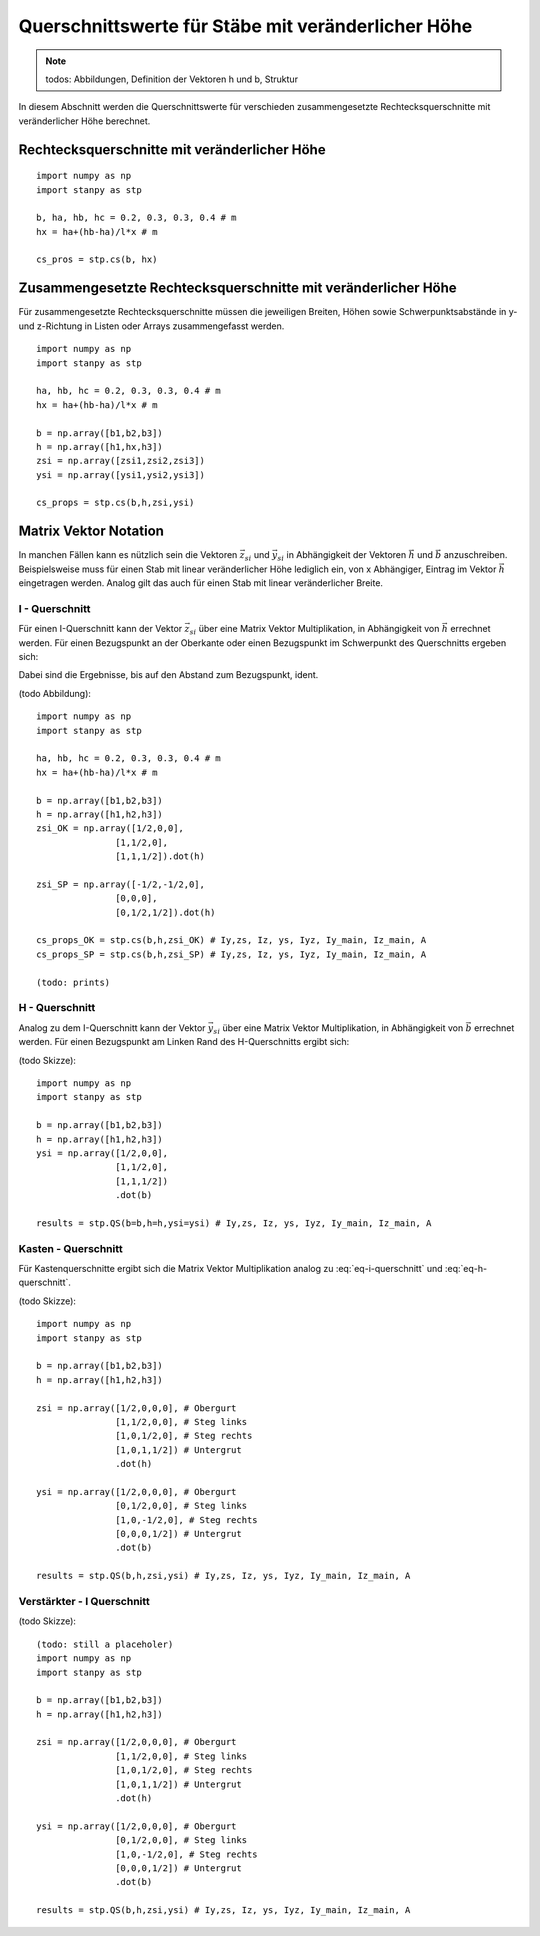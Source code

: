
***************************************************
Querschnittswerte für Stäbe mit veränderlicher Höhe
***************************************************
.. Note:: 
    todos: Abbildungen, Definition der Vektoren h und b, Struktur

In diesem Abschnitt werden die Querschnittswerte für verschieden zusammengesetzte Rechtecksquerschnitte mit veränderlicher Höhe berechnet.

Rechtecksquerschnitte mit veränderlicher Höhe
=============================================
::

    import numpy as np
    import stanpy as stp

    b, ha, hb, hc = 0.2, 0.3, 0.3, 0.4 # m 
    hx = ha+(hb-ha)/l*x # m 
    
    cs_pros = stp.cs(b, hx)
    

Zusammengesetzte Rechtecksquerschnitte mit veränderlicher Höhe
==============================================================
Für zusammengesetzte Rechtecksquerschnitte müssen die jeweiligen Breiten, Höhen 
sowie Schwerpunktsabstände in y- und z-Richtung in Listen oder Arrays zusammengefasst werden. 
::

    import numpy as np
    import stanpy as stp

    ha, hb, hc = 0.2, 0.3, 0.3, 0.4 # m 
    hx = ha+(hb-ha)/l*x # m 

    b = np.array([b1,b2,b3])
    h = np.array([h1,hx,h3])
    zsi = np.array([zsi1,zsi2,zsi3])
    ysi = np.array([ysi1,ysi2,ysi3])
    
    cs_props = stp.cs(b,h,zsi,ysi)


Matrix Vektor Notation 
======================
In manchen Fällen kann es nützlich sein die Vektoren :math:`\vec{z_{si}}` und :math:`\vec{y_{si}}` 
in Abhängigkeit der Vektoren :math:`\vec{h}` und :math:`\vec{b}` anzuschreiben. 
Beispielsweise muss für einen Stab mit linear veränderlicher Höhe lediglich ein, von x Abhängiger, Eintrag
im Vektor :math:`\vec{h}` eingetragen werden. Analog gilt das auch für einen Stab mit linear veränderlicher Breite.

I - Querschnitt
---------------
Für einen I-Querschnitt kann der Vektor :math:`\vec{z_{si}}` über eine Matrix Vektor Multiplikation, 
in Abhängigkeit von :math:`\vec{h}` errechnet werden. 
Für einen Bezugspunkt an der Oberkante oder einen Bezugspunkt im Schwerpunkt des Querschnitts ergeben sich:

.. math::
    :label: eq-i-querschnitt

    \vec{z_{si,OK}}=\left[\begin{array}{ccc}
                            1/2&0&0\\
                            1&1/2&0\\
                            1&1&1/2
                            \end{array}
                            \right]\cdot\vec{h} \quad \text{bzw.} \quad
    \vec{z_{si,SP}}=\left[\begin{array}{ccc}
                        -1/2&-1/2&0\\
                        0&0&0\\
                        0&1/2&1/2
                        \end{array}
                        \right]\cdot\vec{h}

Dabei sind die Ergebnisse, bis auf den Abstand zum Bezugspunkt, ident.

(todo Abbildung)::

    import numpy as np
    import stanpy as stp

    ha, hb, hc = 0.2, 0.3, 0.3, 0.4 # m 
    hx = ha+(hb-ha)/l*x # m 

    b = np.array([b1,b2,b3])
    h = np.array([h1,h2,h3])
    zsi_OK = np.array([1/2,0,0],
                   [1,1/2,0],
                   [1,1,1/2]).dot(h)

    zsi_SP = np.array([-1/2,-1/2,0],
                   [0,0,0],
                   [0,1/2,1/2]).dot(h)   

    cs_props_OK = stp.cs(b,h,zsi_OK) # Iy,zs, Iz, ys, Iyz, Iy_main, Iz_main, A
    cs_props_SP = stp.cs(b,h,zsi_SP) # Iy,zs, Iz, ys, Iyz, Iy_main, Iz_main, A

    (todo: prints)
 
H - Querschnitt
---------------
Analog zu dem I-Querschnitt kann der Vektor :math:`\vec{y_{si}}` über eine Matrix Vektor Multiplikation, 
in Abhängigkeit von :math:`\vec{b}` errechnet werden. 
Für einen Bezugspunkt am Linken Rand des H-Querschnitts ergibt sich:

.. math::
    :label: eq-h-querschnitt

    \vec{y_{si}}=\left[\begin{array}{ccc}
                            1/2&0&0\\
                            1&1/2&0\\
                            1&1&1/2
                            \end{array}
                            \right]\cdot\vec{b}

(todo Skizze)::

    import numpy as np
    import stanpy as stp

    b = np.array([b1,b2,b3])
    h = np.array([h1,h2,h3])
    ysi = np.array([1/2,0,0], 
                   [1,1/2,0],
                   [1,1,1/2])
                   .dot(b)   
    
    results = stp.QS(b=b,h=h,ysi=ysi) # Iy,zs, Iz, ys, Iyz, Iy_main, Iz_main, A

Kasten - Querschnitt
--------------------
Für Kastenquerschnitte ergibt sich die Matrix Vektor Multiplikation analog zu :eq:`eq-i-querschnitt` und :eq:`eq-h-querschnitt`.

.. math::
    :label: eq-kasten-querschnitt

    \vec{z_{si}}=\left[\begin{array}{cccc}
                            1/2&0&0&0\\
                            1&1/2&0&0\\
                            1&0&1/2&0\\
                            1&0&1&1/2
                            \end{array}
                            \right]\cdot\vec{h} \qquad
    \vec{y_{si}}=\left[\begin{array}{cccc}
                            1/2&0&0&0\\
                            0&1/2&0&0\\
                            1&0&-1/2&0\\
                            0&0&0&1/2
                            \end{array}
                            \right]\cdot\vec{b}

(todo Skizze)::

    import numpy as np
    import stanpy as stp

    b = np.array([b1,b2,b3])
    h = np.array([h1,h2,h3])

    zsi = np.array([1/2,0,0,0], # Obergurt
                   [1,1/2,0,0], # Steg links
                   [1,0,1/2,0], # Steg rechts
                   [1,0,1,1/2]) # Untergrut
                   .dot(h)   
    
    ysi = np.array([1/2,0,0,0], # Obergurt
                   [0,1/2,0,0], # Steg links
                   [1,0,-1/2,0], # Steg rechts
                   [0,0,0,1/2]) # Untergrut
                   .dot(b)   

    results = stp.QS(b,h,zsi,ysi) # Iy,zs, Iz, ys, Iyz, Iy_main, Iz_main, A

Verstärkter - I Querschnitt
---------------------------
(todo Skizze)::

    (todo: still a placeholer)
    import numpy as np
    import stanpy as stp

    b = np.array([b1,b2,b3])
    h = np.array([h1,h2,h3])

    zsi = np.array([1/2,0,0,0], # Obergurt
                   [1,1/2,0,0], # Steg links
                   [1,0,1/2,0], # Steg rechts
                   [1,0,1,1/2]) # Untergrut
                   .dot(h)   
    
    ysi = np.array([1/2,0,0,0], # Obergurt
                   [0,1/2,0,0], # Steg links
                   [1,0,-1/2,0], # Steg rechts
                   [0,0,0,1/2]) # Untergrut
                   .dot(b)   

    results = stp.QS(b,h,zsi,ysi) # Iy,zs, Iz, ys, Iyz, Iy_main, Iz_main, A

.. meta::
    :description lang=de:
        Examples of document structure features in pydata-sphinx-theme.